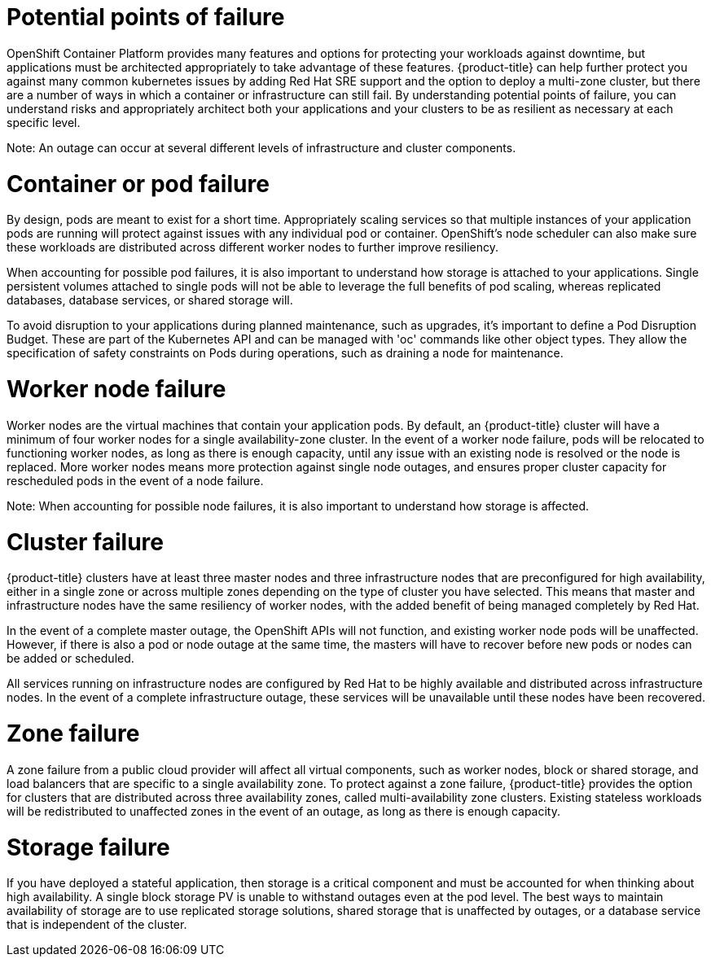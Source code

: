 // Module included in the following assemblies:
//
// * assemblies/osd_understand_availability.adoc

[id="osd_failure_points{context}"]
= Potential points of failure
OpenShift Container Platform provides many features and options for protecting your workloads against downtime, but applications must be architected appropriately to take advantage of these features. {product-title} can help further protect you against many common kubernetes issues by adding Red Hat SRE support and the option to deploy a multi-zone cluster, but there are a number of ways in which a container or infrastructure can still fail. By understanding potential points of failure, you can understand risks and appropriately architect both your applications and your clusters to be as resilient as necessary at each specific level.

Note: An outage can occur at several different levels of infrastructure and cluster components.


= Container or pod failure
By design, pods are meant to exist for a short time. Appropriately scaling services so that multiple instances of your application pods are running will protect against issues with any individual pod or container. OpenShift’s node scheduler can also make sure these workloads are distributed across different worker nodes to further improve resiliency.

When accounting for possible pod failures, it is also important to understand how storage is attached to your applications. Single persistent volumes attached to single pods will not be able to leverage the full benefits of pod scaling, whereas replicated databases, database services, or shared storage will.

To avoid disruption to your applications during planned maintenance, such as upgrades, it’s important to define a Pod Disruption Budget. These are part of the Kubernetes API and can be managed with 'oc' commands like other object types. They allow the specification of safety constraints on Pods during operations, such as draining a node for maintenance.

= Worker node failure
Worker nodes are the virtual machines that contain your application pods. By default, an {product-title} cluster will have a minimum of four worker nodes for a single availability-zone cluster. In the event of a worker node failure, pods will be relocated to functioning worker nodes, as long as there is enough capacity, until any issue with an existing node is resolved or the node is replaced. More worker nodes means more protection against single node outages, and ensures proper cluster capacity for rescheduled pods in the event of a node failure.

Note: When accounting for possible node failures, it is also important to understand how storage is affected.


= Cluster failure
{product-title} clusters have at least three master nodes and three infrastructure nodes that are preconfigured for high availability, either in a single zone or across multiple zones depending on the type of cluster you have selected. This means that master and infrastructure nodes have the same resiliency of worker nodes, with the added benefit of being managed completely by Red Hat.

In the event of a complete master outage, the OpenShift APIs will not function, and existing worker node pods will be unaffected. However, if there is also a pod or node outage at the same time, the masters will have to recover before new pods or nodes can be added or scheduled.

All services running on infrastructure nodes are configured by Red Hat to be highly available and distributed across infrastructure nodes. In the event of a complete infrastructure outage, these services will be unavailable until these nodes have been recovered.


= Zone failure
A zone failure from a public cloud provider will affect all virtual components, such as worker nodes, block or shared storage, and load balancers that are specific to a single availability zone. To protect against a zone failure, {product-title} provides the option for clusters that are distributed across three availability zones, called multi-availability zone clusters. Existing stateless workloads will be redistributed to unaffected zones in the event of an outage, as long as there is enough capacity.

= Storage failure
If you have deployed a stateful application, then storage is a critical component and must be accounted for when thinking about high availability. A single block storage PV is unable to withstand outages even at the pod level. The best ways to maintain availability of storage are to use replicated storage solutions, shared storage that is unaffected by outages, or a database service that is independent of the cluster.
